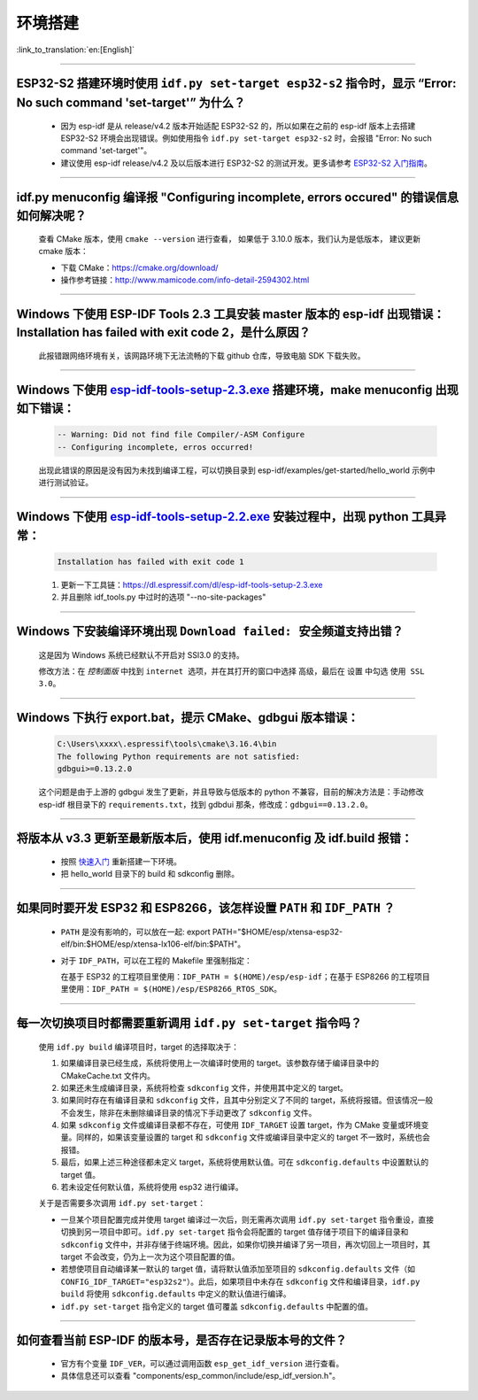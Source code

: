 环境搭建
========

:link_to_translation:`en:[English]`

.. raw:: html

   <style>
   body {counter-reset: h2}
     h2 {counter-reset: h3}
     h2:before {counter-increment: h2; content: counter(h2) ". "}
     h3:before {counter-increment: h3; content: counter(h2) "." counter(h3) ". "}
     h2.nocount:before, h3.nocount:before, { content: ""; counter-increment: none }
   </style>

--------------

ESP32-S2 搭建环境时使用 ``idf.py set-target esp32-s2`` 指令时，显示 “Error: No such command 'set-target'” 为什么？
---------------------------------------------------------------------------------------------------------------------

  - 因为 esp-idf 是从 release/v4.2 版本开始适配 ESP32-S2 的，所以如果在之前的 esp-idf 版本上去搭建 ESP32-S2 环境会出现错误。例如使用指令 ``idf.py set-target esp32-s2`` 时，会报错 "Error: No such command 'set-target'"。
  - 建议使用 esp-idf release/v4.2 及以后版本进行 ESP32-S2 的测试开发。更多请参考 `ESP32-S2 入门指南 <https://docs.espressif.com/projects/esp-idf/zh_CN/latest/esp32s2/get-started/>`_。

--------------

idf.py menuconfig 编译报 "Configuring incomplete, errors occured" 的错误信息如何解决呢？
-----------------------------------------------------------------------------------------

  查看 CMake 版本，使用 ``cmake --version`` 进行查看， 如果低于 3.10.0 版本，我们认为是低版本， 建议更新 cmake 版本：

  - 下载 CMake：https://cmake.org/download/
  - 操作参考链接：http://www.mamicode.com/info-detail-2594302.html

--------------

Windows 下使用 ESP-IDF Tools 2.3 工具安装 master 版本的 esp-idf 出现错误：Installation has failed with exit code 2，是什么原因？
----------------------------------------------------------------------------------------------------------------------------------------------

  此报错跟网络环境有关，该网路环境下无法流畅的下载 github 仓库，导致电脑 SDK 下载失败。

--------------

Windows 下使用 `esp-idf-tools-setup-2.3.exe <link:https://dl.espressif.com/dl/esp-idf-tools-setup-2.3.exe>`_ 搭建环境，make menuconfig 出现如下错误：
---------------------------------------------------------------------------------------------------------------------------------------------------------------------

  .. code:: shell

    -- Warning: Did not find file Compiler/-ASM Configure
    -- Configuring incomplete, erros occurred!

  出现此错误的原因是没有因为未找到编译工程，可以切换目录到 esp-idf/examples/get-started/hello_world 示例中进行测试验证。

--------------

Windows 下使用 `esp-idf-tools-setup-2.2.exe <link:https://dl.espressif.com/dl/esp-idf-tools-setup-2.2.exe>`_ 安装过程中，出现 python 工具异常：
------------------------------------------------------------------------------------------------------------------------------------------------------

  .. code:: text

    Installation has failed with exit code 1

  1. 更新一下工具链：https://dl.espressif.com/dl/esp-idf-tools-setup-2.3.exe
  2. 并且删除 idf_tools.py 中过时的选项 "--no-site-packages"

--------------

Windows 下安装编译环境出现 ``Download failed: 安全频道支持出错``？
------------------------------------------------------------------

  这是因为 Windows 系统已经默认不开启对 SSl3.0 的支持。
  
  修改方法：在 `控制面版` 中找到 ``internet 选项``，并在其打开的窗口中选择 ``高级``，最后在 ``设置`` 中勾选 ``使用 SSL 3.0``。

--------------

Windows 下执行 export.bat，提示 CMake、gdbgui 版本错误：
---------------------------------------------------------
  .. code:: text

    C:\Users\xxxx\.espressif\tools\cmake\3.16.4\bin
    The following Python requirements are not satisfied:
    gdbgui>=0.13.2.0

  这个问题是由于上游的 gdbgui 发生了更新，并且导致与低版本的 python 不兼容，目前的解决方法是：手动修改 esp-idf 根目录下的 ``requirements.txt``，找到 gdbdui 那条，修改成：``gdbgui==0.13.2.0``。

--------------

将版本从 v3.3 更新至最新版本后，使用 idf.menuconfig 及 idf.build 报错：
-------------------------------------------------------------------------

  - 按照 `快速入门 <link:https://docs.espressif.com/projects/esp-idf/en/latest/esp32/get-started/index.html>`_ 重新搭建一下环境。
  - 把 hello_world 目录下的 build 和 sdkconfig 删除。

--------------

如果同时要开发 ESP32 和 ESP8266，该怎样设置 ``PATH`` 和 ``IDF_PATH`` ？
------------------------------------------------------------------------

  - ``PATH`` 是没有影响的，可以放在一起: export PATH="$HOME/esp/xtensa-esp32-elf/bin:$HOME/esp/xtensa-lx106-elf/bin:$PATH"。
  - 对于 ``IDF_PATH``，可以在工程的 Makefile 里强制指定：
    
    在基于 ESP32 的工程项目里使用：``IDF_PATH = $(HOME)/esp/esp-idf``；在基于 ESP8266 的工程项目里使用：``IDF_PATH = $(HOME)/esp/ESP8266_RTOS_SDK``。

---------------

每一次切换项目时都需要重新调用 ``idf.py set-target`` 指令吗？
--------------------------------------------------------------------

  使用 ``idf.py build`` 编译项目时，target 的选择取决于：

  1. 如果编译目录已经生成，系统将使用上一次编译时使用的 target。该参数存储于编译目录中的 CMakeCache.txt 文件内。
  2. 如果还未生成编译目录，系统将检查 ``sdkconfig`` 文件，并使用其中定义的 target。
  3. 如果同时存在有编译目录和 ``sdkconfig`` 文件，且其中分别定义了不同的 target，系统将报错。但该情况一般不会发生，除非在未删除编译目录的情况下手动更改了 ``sdkconfig`` 文件。
  4. 如果 ``sdkconfig`` 文件或编译目录都不存在，可使用 ``IDF_TARGET`` 设置 target，作为 CMake 变量或环境变量。同样的，如果该变量设置的 target 和 ``sdkconfig`` 文件或编译目录中定义的 target 不一致时，系统也会报错。
  5. 最后，如果上述三种途径都未定义 target，系统将使用默认值。可在 ``sdkconfig.defaults`` 中设置默认的 target 值。
  6. 若未设定任何默认值，系统将使用 esp32 进行编译。

  关于是否需要多次调用 ``idf.py set-target``：

  - 一旦某个项目配置完成并使用 target 编译过一次后，则无需再次调用 ``idf.py set-target`` 指令重设，直接切换到另一项目中即可。``idf.py set-target`` 指令会将配置的 target 值存储于项目下的编译目录和 ``sdkconfig`` 文件中，并非存储于终端环境。因此，如果你切换并编译了另一项目，再次切回上一项目时，其 target 不会改变，仍为上一次为这个项目配置的值。
  - 若想使项目自动编译某一默认的 target 值，请将默认值添加至项目的 ``sdkconfig.defaults`` 文件（如 ``CONFIG_IDF_TARGET="esp32s2"``）。此后，如果项目中未存在 ``sdkconfig`` 文件和编译目录，``idf.py build`` 将使用 ``sdkconfig.defaults`` 中定义的默认值进行编译。
  - ``idf.py set-target`` 指令定义的 target 值可覆盖 ``sdkconfig.defaults`` 中配置的值。

--------------

如何查看当前 ESP-IDF 的版本号，是否存在记录版本号的文件？
------------------------------------------------------------------------------------------------------------------------------

  - 官方有个变量 ``IDF_VER``，可以通过调用函数 ``esp_get_idf_version`` 进行查看。
  - 具体信息还可以查看 "components/esp_common/include/esp_idf_version.h"。
  
